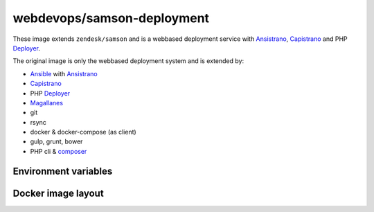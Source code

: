 ===========================
webdevops/samson-deployment
===========================

These image extends ``zendesk/samson`` and is a webbased deployment service with Ansistrano_, Capistrano_ and
PHP Deployer_.

The original image is only the webbased deployment system and is extended by:

* Ansible_ with Ansistrano_
* Capistrano_
* PHP Deployer_
* Magallanes_
* git
* rsync
* docker & docker-compose (as client)
* gulp, grunt, bower
* PHP cli & composer_


Environment variables
---------------------




Docker image layout
-------------------



.. _Ansible: https://www.ansible.com/
.. _Ansistrano: http://capistranorb.com
.. _Capistrano: https://github.com/ansistrano/deploy
.. _Deployer: http://deployer.org/
.. _Magallanes: http://magephp.com/
.. _composer: https://getcomposer.org/

